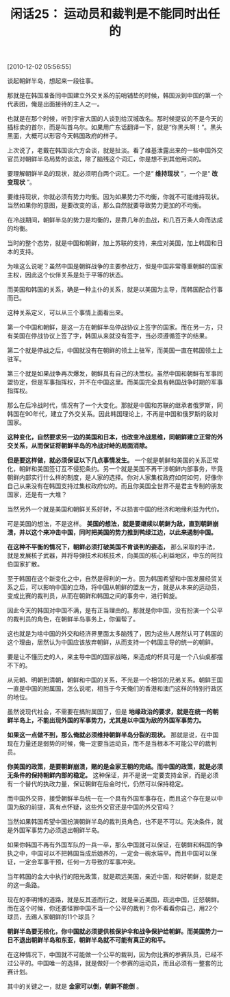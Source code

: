 # -*- org -*-

# Time-stamp: <2011-08-24 10:48:15 Wednesday by ldw>

#+OPTIONS: ^:nil author:nil timestamp:nil creator:nil H:2

#+STARTUP: indent

#+TITLE: 闲话25： 运动员和裁判是不能同时出任的

[2010-12-02 05:56:55]

谈起朝鲜半岛，想起来一段往事。

那就是在韩国准备同中国建立外交关系的前哨铺垫的时候，韩国派到中国的第一个代表团，俺是出面接待的主人之一。

也就是在那个时候，听到宇宙大国的人谈到给汉城改名。那时候提议的不是今天的插标卖的首尔，而是叫首乌尔。如果用广东话翻译一下，就是“你黑头啊！”。黑头黑面，大概可以形容今天韩国政府的样子。

上次说了，老戴在韩国谈六方会谈，就是扯淡。看了维基泄露出来的一些中国外交官员对朝鲜半岛局势的谈法，除了脑残这个词汇，你是想不到其他用词的。

要理解朝鲜半岛的现状，就必须明白两个词汇。一个是“ *维持现状* ”，一个是“ *改变现状* ”。

要维持现状，你就必须有势力均衡。因为如果势力不均衡，你就不可能维持现状。当然如果你的意图，是要改变的话，那么自然就要导致势力更加的不均衡。

在冷战期间，朝鲜半岛的势力是均衡的，是靠几年的血战，和几百万条人命而达成的均衡。

当时的整个态势，就是中国和朝鲜，加上苏联的支持，来应对美国，加上韩国和日本的支持。

为啥这么说呢？虽然中国是朝鲜战争的主要参战方，但是中国非常尊重朝鲜的国家主权，因此这个伙伴关系是处于平等的状态。

而美国和韩国的关系，确是一种主仆的关系，就是以美国为主导，而韩国配合行事而已。

这种关系定义，可以从三个事情上面看出来。

第一个中国和朝鲜，是这一方在朝鲜半岛停战协议上签字的国家。而在另一方，只有美国在停战协议上签了字，韩国从来就没有签字，当必须遵循签字的结果。

第二个就是停战之后，中国就没有在朝鲜的领土上驻军，而美国一直在韩国领土上驻军。

第三个就是如果战争再次爆发，朝鲜具有自己的决策权。虽然中国和朝鲜有军事同盟协定，但是军事指挥权，并不在中国这里。而美国完全具有韩国战争时期的军事指挥权。

那么在后冷战时代，情况有了一个大变化。那就是中国和苏联的继承者俄罗斯，同韩国在90年代，建立了外交关系。因此韩国理论上，不再是中国和俄罗斯的敌对国家。

*这种变化，自然要求另一边的美国和日本，也改变冷战思维，同朝鲜建立正常的外交关系，从而保证将朝鲜半岛的冷战对峙的局面消除。*

*但是要这样做，就必须保证以下几点事情发生。* 一个就是朝鲜和美国的关系正常化，朝鲜和美国签订互不侵犯条约。另一个就是美国不再干涉朝鲜内部事务，毕竟朝鲜内部实行什么样的制度，是人家的选择。你对人家集权政府如何如何，好像你自己从来没有在韩国支持过集权政府似的。而且你美国全世界不是君主专制的朋友国家，还是有一大堆？

当然另外一个就是美国和朝鲜关系好转，不以损害中国的经济和地缘利益为代价。

可是美国的想法，不是这样。 *美国的想法，就是要继续以朝鲜为敌，直到朝鲜崩溃，并以这个来冲击中国，同时把美国的势力推到鸭绿江边，以此来遏制中国。*

*在这种不平衡的情况下，朝鲜必须打破美国不肯谈判的姿态，* 那么采取的手法，就是发展核子武器，并将导弹技术和核技术，向美国的核心利益地区，中东的阿拉伯国家扩散。

至于韩国在这个新变化之中，自然是得利的一方。因为韩国希望和中国发展经贸关系之后，可以影响中国的立场，将中国从朝鲜的盟友一方，就是从本来的运动员，变成比赛的裁判员，从而在朝鲜和韩国之间的事务中，进行斡旋。

因此今天的韩国对中国不满，是有正当理由的。那就是你中国，没有扮演一个公平的裁判员的角色，在朝鲜半岛事务上，你偏帮了。

这也就是为啥中国的外交和经济界里面太多脑残了，因为这些人居然认可了韩国的这个理由，居然认为中国应该放弃朝鲜，从而支持一个韩国主导的统一的朝鲜。

要是让不懂历史的人，来主导中国的国家战略，来造成的杯具可是一个八仙桌都摆不下的。

从元朝、明朝到清朝，朝鲜和中国的关系，不光是一个相邻的兄弟关系。朝鲜王国一直是中国的附属国，怎么说呢，相当于今天俺们的香港和澳门这样的特别行政区的地位。

虽然说现代社会，不需要在搞附属国了，但是 *地缘政治的要求，就是在统一的朝鲜半岛上，不能出现外国的军事势力，尤其是以中国为敌的外国军事势力。*

*如果这一点做不到，那么俺就必须维持朝鲜半岛分裂的现状。* 那就是说，在中国现在力量还是弱势的时候，俺一定要当运动员，而不是当根本不可能公平的裁判员。

*你美国的政策，是要朝鲜崩溃，赌的是金家王朝的完结。而中国的政策，就是必须无条件的保持朝鲜内部的稳定。* 这种保证，并不是说一定要支持金家，而是必须有一个替代的执政力量，保证朝鲜在后金时代，仍然可以保持稳定。

而中国外交界，接受朝鲜半岛统一在一个具有外国军事存在，而且这个存在是以中国为敌的前提，真有点怀疑，这些外交官还是中国的外交官吗？

当然如果韩国希望中国扮演朝鲜半岛的裁判员角色，也不是不可以。先决条件，就是外国军事势力必须退出朝鲜半岛。

如果你韩国不再有外国军队的一兵一卒，那么中国就可以保证，在朝鲜和韩国的争执之中，中国可以不把韩国当成后娘养的，一定会一碗水端平。而且中国可以保证，一定会军事干预，任何一方导致的军事冲突。

当年韩国的金大中执行的阳光政策，就是疏远美国，亲近中国，和好朝鲜，就是走的这一条路。

现在的李明博的道路，就是反其道而行之，就是亲近美国，疏远中国，迁怒朝鲜。而在这个时候，你还要怪罪中国不当一个公平的裁判？你不看看你自己，用22个球员，去踢人家朝鲜的11个球员？

*朝鲜半岛要无核化，你中国就必须提供核保护伞和战争保护给朝鲜。而美国势力一日不退出朝鲜半岛和东亚，朝鲜半岛就不可能有真正的和平。*

在这种情况下，中国就不可能做一个公平的裁判，因为你比赛的参赛队员，已经不过公平的。中国唯一的选择，就是做好一个参赛的运动员，而且必须有一整套的比赛计划。

其中的关键之一，就是 *金家可以倒，朝鲜不能倒* 。
